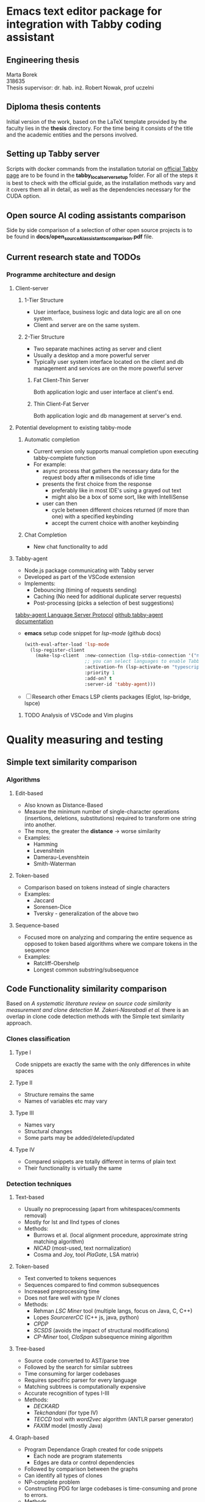 * Emacs text editor package for integration with Tabby coding assistant

** Engineering thesis
Marta Borek\\
318635\\
Thesis supervisor: dr. hab. inż. Robert Nowak, prof uczelni

** Diploma thesis contents
Initial version of the work, based on the LaTeX template provided by the
faculty lies in the *thesis* directory. For the time being it consists
of the title and the academic entities and the persons involved.

** Setting up Tabby server
Scripts with docker commands from the installation tutorial on
[[https://tabby.tabbyml.com/docs/quick-start/installation/docker/][official
Tabby page]] are to be found in the *tabby_local_server_setup* folder.
For all of the steps it is best to check with the official guide, as the
installation methods vary and it covers them all in detail, as well as
the dependencies necessary for the CUDA option.

** Open source AI coding assistants comparison
Side by side comparison of a selection of other open source projects is
to be found in *docs/open_source_AI_assistants_comparison.pdf* file.

** Current research state and TODOs

*** Programme architecture and design

**** Client-server

***** 1-Tier Structure
- User interface, business logic and data logic are all on one system.
- Client and server are on the same system.

***** 2-Tier Structure
- Two separate machines acting as server and client
- Usually a desktop and a more powerful server
- Typically user system interface located on the client and db management and services are on the more powerful server

****** Fat Client-Thin Server
Both application logic and user interface at client's end.

****** Thin Client-Fat Server
Both application logic and db management at server's end.

**** Potential development to existing tabby-mode

***** Automatic completion
- Current version only supports manual completion upon executing tabby-complete function
- For example:
  - async process that gathers the necessary data for the request body after *n* miliseconds of idle time
  - presents the first choice from the response
    - preferably like in most IDE's using a grayed out text
    - might also be a box of some sort, like with IntelliSense
  - user can then
    - cycle between different choices returned (if more than one) with a specified keybinding
    - accept the current choice with another keybinding

***** Chat Completion
- New chat functionality to add


**** Tabby-agent
- Node.js package communicating with Tabby server
- Developed as part of the VSCode extension
- Implements:
  - Debouncing (timing of requests sending)
  - Caching (No need for additional duplicate server requests)
  - Post-processing (picks a selection of best suggestions)
[[https://tabby.tabbyml.com/blog/2024/02/05/create-tabby-extension-with-language-server-protocol/][tabby-agent Language Server Protocol]]
[[https://github.com/TabbyML/tabby/tree/main/clients/tabby-agent][github tabby-agent documentation]]
- *emacs* setup code snippet for /lsp-mode/ (github docs)
  #+begin_src emacs-lisp
(with-eval-after-load 'lsp-mode
  (lsp-register-client
    (make-lsp-client  :new-connection (lsp-stdio-connection '("npx" "tabby-agent" "--stdio"))
                      ;; you can select languages to enable Tabby language server
                      :activation-fn (lsp-activate-on "typescript" "javascript" "toml")
                      :priority 1
                      :add-on? t
                      :server-id 'tabby-agent)))
  #+end_src
- [ ] Research other Emacs LSP clients packages (Eglot, lsp-bridge, lspce)
  
***** TODO Analysis of VSCode and Vim plugins

* Quality measuring and testing

** Simple text similarity comparison

*** Algorithms

**** Edit-based
- Also known as Distance-Based
- Measure the minimum number of single-character operations (insertions, deletions, substitutions) required to transform one string into another.
- The more, the greater the *distance* -> worse similarity
- Examples:
  - Hamming
  - Levenshtein
  - Damerau-Levenshtein
  - Smith-Waterman
    
**** Token-based
- Comparison based on tokens instead of single characters
- Examples:
  - Jaccard
  - Sorensen-Dice
  - Tversky - generalization of the above two

**** Sequence-based
- Focused more on analyzing and comparing the entire sequence as opposed to token based algorithms where we compare tokens in the sequence
- Examples:
  - Ratcliff-Obershelp
  - Longest common substring/subsequence

** Code Functionality similarity comparison

Based on /A systematic literature review on source code similarity measurement and clone detection M. Zakeri-Nasrabadi et al./ there is an overlap in clone code detection methods with the Simple text similarity approach.

*** Clones classification

**** Type I
Code snippets are exactly the same with the only differences in white spaces

**** Type II
- Structure remains the same
- Names of variables etc may vary

**** Type III
- Names vary
- Structural changes
- Some parts may be added/deleted/updated

**** Type IV
- Compared snippets are totally different in terms of plain text
- Their functionality is virtually the same
  
*** Detection techniques

**** Text-based
- Usually no preprocessing (apart from whitespaces/comments removal)
- Mostly for Ist and IInd types of clones
- Methods:
  - Burrows et al. (local alignment procedure, approximate string matching algorithm)
  - /NICAD/ (most-used, text normalization)
  - Cosma and Joy, tool /PlaGate/, LSA matrix)

**** Token-based
- Text converted to tokens sequences
- Sequences compared to find common subsequences
- Increased preprocessing time
- Does not fare well with type IV clones
- Methods:
  - Rehman /LSC Miner/ tool (multiple langs, focus on Java, C, C++)
  - Lopes /SourcererCC/  (C++ js, java, python)
  - /CPDP/
  - /SCSDS/ (avoids the impact of structural modifications)
  - /CP-Miner/ tool, /CloSpan/ subsequence mining algorithm


**** Tree-based
- Source code converted to AST/parse tree
- Followed by the search for similar subtrees
- Time consuming for larger codebases
- Requires specifric parser for every language
- Matching subtrees is computationally expensive
- Accurate recognition of types I-III
- Methods:
  - /DECKARD/
  - /Tekchandani/ (for type IV)
  - /TECCD/ tool with /word2vec/ algorithm (ANTLR parser generator)
  - /FAXIM/ model (mostly Java)

**** Graph-based
- Program Dependance Graph created for code snippets
  - Each node are program statements
  - Edges are data or control dependencies
- Followed by comparison between the graphs
- Can identify all types of clones
- NP-complete problem
- Constructing PDG for large codebases is time-consuming and prone to errors.
- Methods

**** Learning-based
- Require large datasets of clean code, which may not be available for all languages
- Approaches based on Random Forest among the most promising ones
- 

**** Hybrid methods
- Combine 2 or more from the previous methods

**** Test-based methods
- The *Black-box*-y approach
- The only one with the dynamic analysis approach
- Sample test inputs
- Runtime data collected
- Suitable for detecting type IV
- Methods:
  - /EvoSuite/ test data generation tool
    - Computationally expensive to generate test cases for different methods

**** Sumamry table of the methods
+--------------------+------------+-------------+-------------+----------------+
| feature/approach   | text-based | graph-based | token-based | learning-based |
+--------------------+------------+-------------+-------------+----------------+
| Description        |            |             |             |                |  
+--------------------+------------+-------------+-------------+----------------+
| Pros               |            |             |             |                | 
+--------------------+------------+-------------+-------------+----------------+
| Cons               |            |             |             |                |
+--------------------+------------+-------------+-------------+----------------+
| Algorithms/methods |            |             |             |                |
+--------------------+------------+-------------+-------------+----------------+

* Extending the (algorithm) codebase to use during quality testing

- [[https://github.com/thealgorithms][github link to algorithms codebase]]
  
* Comparison with other tools

- References from  /AI-driven Software Development Source Code Quality/ by BC. Petr Kantek





